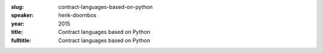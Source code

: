 :slug: contract-languages-based-on-python
:speaker: henk-doornbos
:year: 2015
:title: Contract languages based on Python
:fulltitle: Contract languages based on Python


